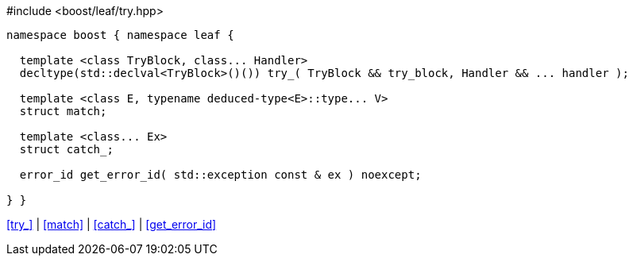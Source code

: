 .#include <boost/leaf/try.hpp>
[source,c++]
----
namespace boost { namespace leaf {

  template <class TryBlock, class... Handler>
  decltype(std::declval<TryBlock>()()) try_( TryBlock && try_block, Handler && ... handler );

  template <class E, typename deduced-type<E>::type... V>
  struct match;

  template <class... Ex>
  struct catch_;

  error_id get_error_id( std::exception const & ex ) noexcept;

} }
----

[.text-right]
<<try_>> | <<match>> | <<catch_>> | <<get_error_id>>
